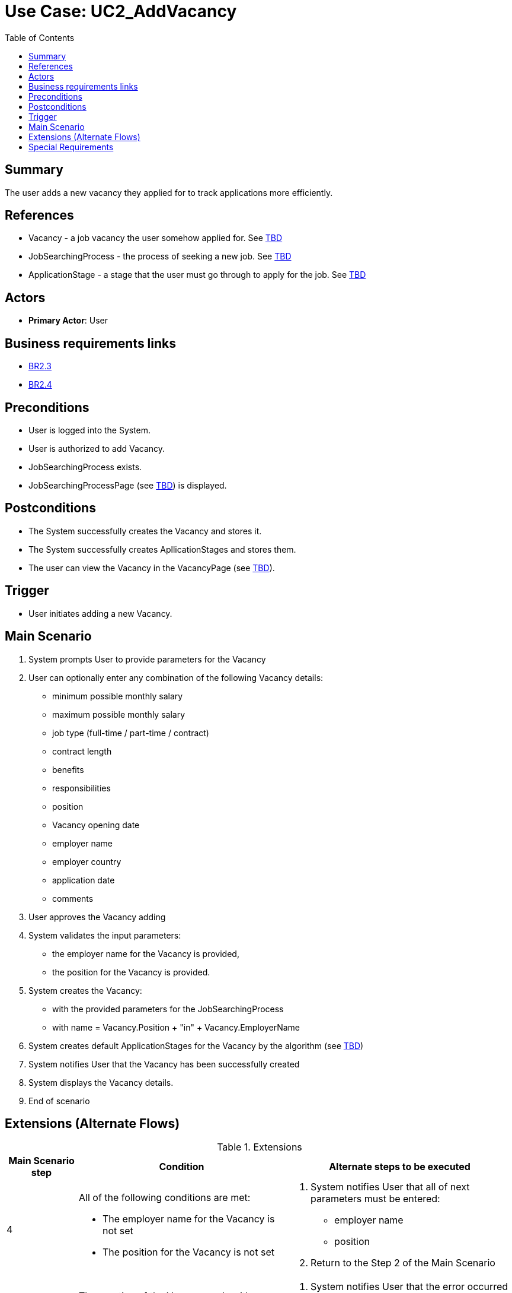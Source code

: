 = Use Case: UC2_AddVacancy
:doctype: article
:toc:
:toclevels: 1

== Summary
The user adds a new vacancy they applied for to track applications more efficiently.

== References
- Vacancy - a job vacancy the user somehow applied for. See <<TBD link, TBD>>
- JobSearchingProcess - the process of seeking a new job. See <<TBD link, TBD>>
- ApplicationStage - a stage that the user must go through to apply for the job. See <<TBD link, TBD>>

== Actors
* **Primary Actor**: User

== Business requirements links
* <<../../projectDocs/brd.adoc#BR2.2, BR2.3>>
* <<../../projectDocs/brd.adoc#BR2.3, BR2.4>>

== Preconditions

- User is logged into the System.
- User is authorized to add Vacancy.
- JobSearchingProcess exists.
- JobSearchingProcessPage (see <<TBD link, TBD>>) is displayed.

== Postconditions

- The System successfully creates the Vacancy and stores it.
- The System successfully creates ApllicationStages and stores them.
- The user can view the Vacancy in the VacancyPage (see <<TBD link, TBD>>).

== Trigger

- User initiates adding a new Vacancy.

== Main Scenario

1. System prompts User to provide parameters for the Vacancy 
2. User can optionally enter any combination of the following Vacancy details:
- minimum possible monthly salary
- maximum possible monthly salary
- job type (full-time / part-time / contract)
- contract length
- benefits
- responsibilities
- position
- Vacancy opening date
- employer name
- employer country
- application date
- comments
3. User approves the Vacancy adding
4. System validates the input parameters:
- the employer name for the Vacancy is provided,
- the position for the Vacancy is provided.
5. System creates the Vacancy:
- with the provided parameters for the JobSearchingProcess
- with name = Vacancy.Position + "in" + Vacancy.EmployerName
6. System creates default ApplicationStages for the Vacancy by the algorithm (see <<TBD link, TBD>>)
7. System notifies User that the Vacancy has been successfully created
8. System displays the Vacancy details.
9. End of scenario

== Extensions (Alternate Flows)
.Extensions
[%autowidth, options="header"]
|===
|Main Scenario step |Condition |Alternate steps to be executed

|4
a|All of the following conditions are met:

- The employer name for the Vacancy is not set
- The position for the Vacancy is not set
a|. System notifies User that all of next parameters must be entered:
    - employer name
    - position
. Return to the Step 2 of the Main Scenario

|5
|The creation of the Vacancy ends with an error
a|. System notifies User that the error occurred
. Return to the Step 2 of the Main Scenario

|6
|The creation of the default ApplicationStages ends with an error
a|. System deletes the Vacancy
. System notifies User that the error occurred
. Return to the Step 2 of the Main Scenario

|===

== Special Requirements

- The system should add the Vacancy and ApllicationStages in under 5 seconds